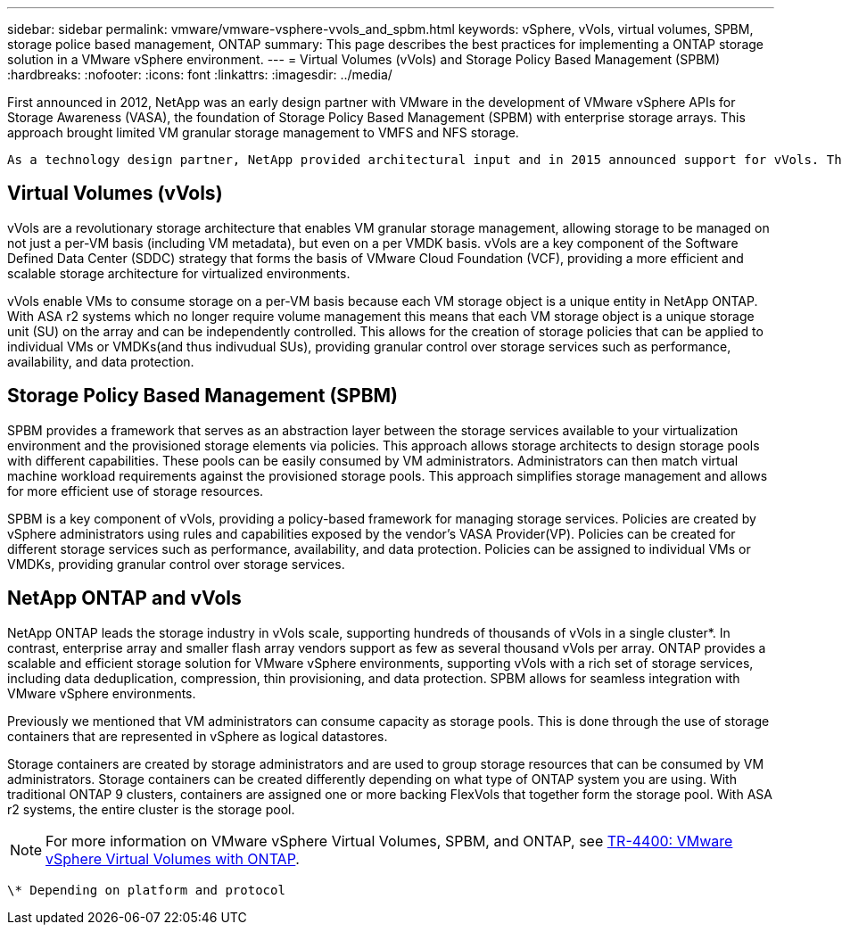---
sidebar: sidebar
permalink: vmware/vmware-vsphere-vvols_and_spbm.html
keywords: vSphere, vVols, virtual volumes, SPBM, storage police based management, ONTAP
summary: This page describes the best practices for implementing a ONTAP storage solution in a VMware vSphere environment.
---
= Virtual Volumes (vVols) and Storage Policy Based Management (SPBM)
:hardbreaks:
:nofooter:
:icons: font
:linkattrs:
:imagesdir: ../media/

[.lead]
First announced in 2012, NetApp was an early design partner with VMware in the development of VMware vSphere APIs for Storage Awareness (VASA), the foundation of Storage Policy Based Management (SPBM) with enterprise storage arrays. This approach brought limited VM granular storage management to VMFS and NFS storage.

 As a technology design partner, NetApp provided architectural input and in 2015 announced support for vVols. This new technology now enabled the automation of VM-granular and truly array-native storage provisioning through SPBM.

== Virtual Volumes (vVols)
vVols are a revolutionary storage architecture that enables VM granular storage management, allowing storage to be managed on not just a per-VM basis (including VM metadata), but even on a per VMDK basis. vVols are a key component of the Software Defined Data Center (SDDC) strategy that forms the basis of VMware Cloud Foundation (VCF), providing a more efficient and scalable storage architecture for virtualized environments.

vVols enable VMs to consume storage on a per-VM basis because each VM storage object is a unique entity in NetApp ONTAP. With ASA r2 systems which no longer require volume management this means that each VM storage object is a unique storage unit (SU) on the array and can be independently controlled. This allows for the creation of storage policies that can be applied to individual VMs or VMDKs(and thus indivudual SUs), providing granular control over storage services such as performance, availability, and data protection.

== Storage Policy Based Management (SPBM)

SPBM provides a framework that serves as an abstraction layer between the storage services available to your virtualization environment and the provisioned storage elements via policies. This approach allows storage architects to design storage pools with different capabilities. These pools can be easily consumed by VM administrators. Administrators can then match virtual machine workload requirements against the provisioned storage pools. This approach simplifies storage management and allows for more efficient use of storage resources.

SPBM is a key component of vVols, providing a policy-based framework for managing storage services. Policies are created by vSphere administrators using rules and capabilities exposed by the vendor's VASA Provider(VP). Policies can be created for different storage services such as performance, availability, and data protection. Policies can be assigned to individual VMs or VMDKs, providing granular control over storage services.

== NetApp ONTAP and vVols
NetApp ONTAP leads the storage industry in vVols scale, supporting hundreds of thousands of vVols in a single cluster*. In contrast, enterprise array and smaller flash array vendors support as few as several thousand vVols per array. ONTAP provides a scalable and efficient storage solution for VMware vSphere environments, supporting vVols with a rich set of storage services, including data deduplication, compression, thin provisioning, and data protection. SPBM allows for seamless integration with VMware vSphere environments.

Previously we mentioned that VM administrators can consume capacity as storage pools. This is done through the use of storage containers that are represented in vSphere as logical datastores.

Storage containers are created by storage administrators and are used to group storage resources that can be consumed by VM administrators. Storage containers can be created differently depending on what type of ONTAP system you are using. With traditional ONTAP 9 clusters, containers are assigned one or more backing FlexVols that together form the storage pool. With ASA r2 systems, the entire cluster is the storage pool.

NOTE: For more information on VMware vSphere Virtual Volumes, SPBM, and ONTAP, see link:vmware-vvols-overview.html[TR-4400: VMware vSphere Virtual Volumes with ONTAP^].

 \* Depending on platform and protocol